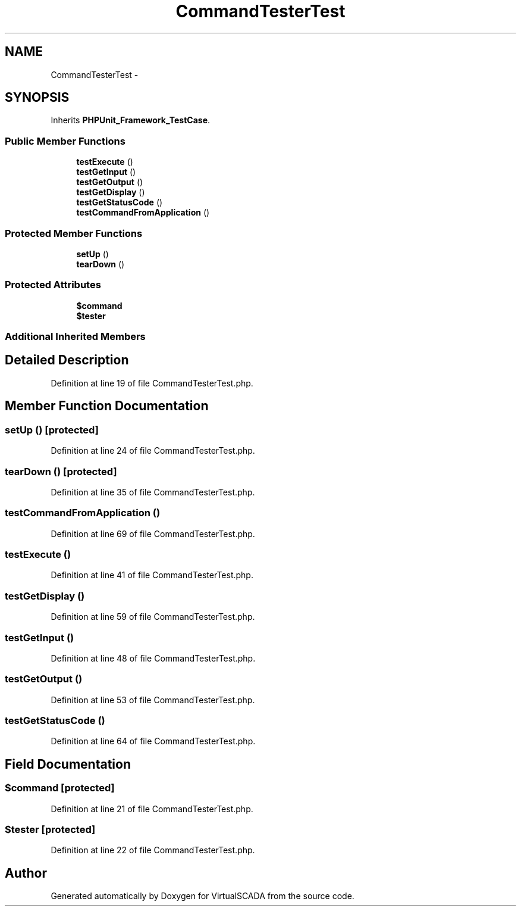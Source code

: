 .TH "CommandTesterTest" 3 "Tue Apr 14 2015" "Version 1.0" "VirtualSCADA" \" -*- nroff -*-
.ad l
.nh
.SH NAME
CommandTesterTest \- 
.SH SYNOPSIS
.br
.PP
.PP
Inherits \fBPHPUnit_Framework_TestCase\fP\&.
.SS "Public Member Functions"

.in +1c
.ti -1c
.RI "\fBtestExecute\fP ()"
.br
.ti -1c
.RI "\fBtestGetInput\fP ()"
.br
.ti -1c
.RI "\fBtestGetOutput\fP ()"
.br
.ti -1c
.RI "\fBtestGetDisplay\fP ()"
.br
.ti -1c
.RI "\fBtestGetStatusCode\fP ()"
.br
.ti -1c
.RI "\fBtestCommandFromApplication\fP ()"
.br
.in -1c
.SS "Protected Member Functions"

.in +1c
.ti -1c
.RI "\fBsetUp\fP ()"
.br
.ti -1c
.RI "\fBtearDown\fP ()"
.br
.in -1c
.SS "Protected Attributes"

.in +1c
.ti -1c
.RI "\fB$command\fP"
.br
.ti -1c
.RI "\fB$tester\fP"
.br
.in -1c
.SS "Additional Inherited Members"
.SH "Detailed Description"
.PP 
Definition at line 19 of file CommandTesterTest\&.php\&.
.SH "Member Function Documentation"
.PP 
.SS "setUp ()\fC [protected]\fP"

.PP
Definition at line 24 of file CommandTesterTest\&.php\&.
.SS "tearDown ()\fC [protected]\fP"

.PP
Definition at line 35 of file CommandTesterTest\&.php\&.
.SS "testCommandFromApplication ()"

.PP
Definition at line 69 of file CommandTesterTest\&.php\&.
.SS "testExecute ()"

.PP
Definition at line 41 of file CommandTesterTest\&.php\&.
.SS "testGetDisplay ()"

.PP
Definition at line 59 of file CommandTesterTest\&.php\&.
.SS "testGetInput ()"

.PP
Definition at line 48 of file CommandTesterTest\&.php\&.
.SS "testGetOutput ()"

.PP
Definition at line 53 of file CommandTesterTest\&.php\&.
.SS "testGetStatusCode ()"

.PP
Definition at line 64 of file CommandTesterTest\&.php\&.
.SH "Field Documentation"
.PP 
.SS "$command\fC [protected]\fP"

.PP
Definition at line 21 of file CommandTesterTest\&.php\&.
.SS "$tester\fC [protected]\fP"

.PP
Definition at line 22 of file CommandTesterTest\&.php\&.

.SH "Author"
.PP 
Generated automatically by Doxygen for VirtualSCADA from the source code\&.

